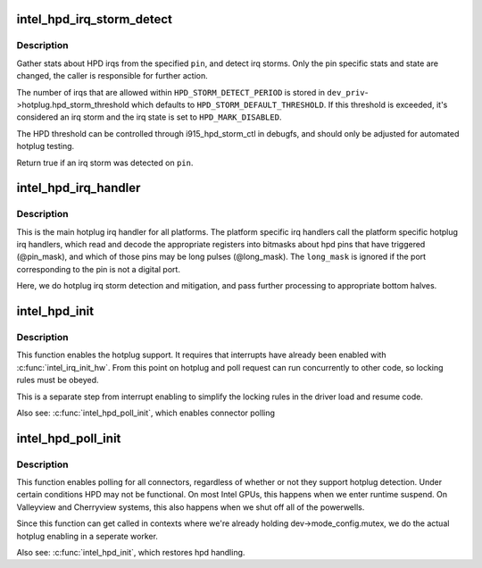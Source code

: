 .. -*- coding: utf-8; mode: rst -*-
.. src-file: drivers/gpu/drm/i915/intel_hotplug.c

.. _`intel_hpd_irq_storm_detect`:

intel_hpd_irq_storm_detect
==========================

.. c:function:: bool intel_hpd_irq_storm_detect(struct drm_i915_private *dev_priv, enum hpd_pin pin)

    gather stats and detect HPD irq storm on a pin

    :param struct drm_i915_private \*dev_priv:
        private driver data pointer

    :param enum hpd_pin pin:
        the pin to gather stats on

.. _`intel_hpd_irq_storm_detect.description`:

Description
-----------

Gather stats about HPD irqs from the specified \ ``pin``\ , and detect irq
storms. Only the pin specific stats and state are changed, the caller is
responsible for further action.

The number of irqs that are allowed within \ ``HPD_STORM_DETECT_PERIOD``\  is
stored in \ ``dev_priv``\ ->hotplug.hpd_storm_threshold which defaults to
\ ``HPD_STORM_DEFAULT_THRESHOLD``\ . If this threshold is exceeded, it's
considered an irq storm and the irq state is set to \ ``HPD_MARK_DISABLED``\ .

The HPD threshold can be controlled through i915_hpd_storm_ctl in debugfs,
and should only be adjusted for automated hotplug testing.

Return true if an irq storm was detected on \ ``pin``\ .

.. _`intel_hpd_irq_handler`:

intel_hpd_irq_handler
=====================

.. c:function:: void intel_hpd_irq_handler(struct drm_i915_private *dev_priv, u32 pin_mask, u32 long_mask)

    main hotplug irq handler

    :param struct drm_i915_private \*dev_priv:
        drm_i915_private

    :param u32 pin_mask:
        a mask of hpd pins that have triggered the irq

    :param u32 long_mask:
        a mask of hpd pins that may be long hpd pulses

.. _`intel_hpd_irq_handler.description`:

Description
-----------

This is the main hotplug irq handler for all platforms. The platform specific
irq handlers call the platform specific hotplug irq handlers, which read and
decode the appropriate registers into bitmasks about hpd pins that have
triggered (@pin_mask), and which of those pins may be long pulses
(@long_mask). The \ ``long_mask``\  is ignored if the port corresponding to the pin
is not a digital port.

Here, we do hotplug irq storm detection and mitigation, and pass further
processing to appropriate bottom halves.

.. _`intel_hpd_init`:

intel_hpd_init
==============

.. c:function:: void intel_hpd_init(struct drm_i915_private *dev_priv)

    initializes and enables hpd support

    :param struct drm_i915_private \*dev_priv:
        i915 device instance

.. _`intel_hpd_init.description`:

Description
-----------

This function enables the hotplug support. It requires that interrupts have
already been enabled with \ :c:func:`intel_irq_init_hw`\ . From this point on hotplug and
poll request can run concurrently to other code, so locking rules must be
obeyed.

This is a separate step from interrupt enabling to simplify the locking rules
in the driver load and resume code.

Also see: \ :c:func:`intel_hpd_poll_init`\ , which enables connector polling

.. _`intel_hpd_poll_init`:

intel_hpd_poll_init
===================

.. c:function:: void intel_hpd_poll_init(struct drm_i915_private *dev_priv)

    enables/disables polling for connectors with hpd

    :param struct drm_i915_private \*dev_priv:
        i915 device instance

.. _`intel_hpd_poll_init.description`:

Description
-----------

This function enables polling for all connectors, regardless of whether or
not they support hotplug detection. Under certain conditions HPD may not be
functional. On most Intel GPUs, this happens when we enter runtime suspend.
On Valleyview and Cherryview systems, this also happens when we shut off all
of the powerwells.

Since this function can get called in contexts where we're already holding
dev->mode_config.mutex, we do the actual hotplug enabling in a seperate
worker.

Also see: \ :c:func:`intel_hpd_init`\ , which restores hpd handling.

.. This file was automatic generated / don't edit.


